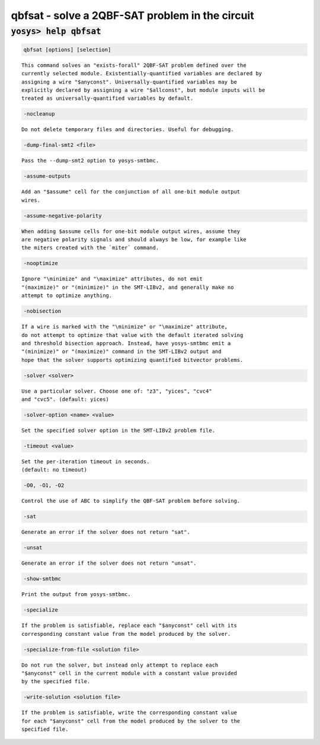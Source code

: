 ================================================
qbfsat - solve a 2QBF-SAT problem in the circuit
================================================

.. raw:: latex

    \begin{comment}

:code:`yosys> help qbfsat`
--------------------------------------------------------------------------------

.. container:: cmdref


    .. code:: yoscrypt

        qbfsat [options] [selection]

    ::

        This command solves an "exists-forall" 2QBF-SAT problem defined over the
        currently selected module. Existentially-quantified variables are declared by
        assigning a wire "$anyconst". Universally-quantified variables may be
        explicitly declared by assigning a wire "$allconst", but module inputs will be
        treated as universally-quantified variables by default.


    .. code:: yoscrypt

        -nocleanup

    ::

            Do not delete temporary files and directories. Useful for debugging.


    .. code:: yoscrypt

        -dump-final-smt2 <file>

    ::

            Pass the --dump-smt2 option to yosys-smtbmc.


    .. code:: yoscrypt

        -assume-outputs

    ::

            Add an "$assume" cell for the conjunction of all one-bit module output
            wires.


    .. code:: yoscrypt

        -assume-negative-polarity

    ::

            When adding $assume cells for one-bit module output wires, assume they
            are negative polarity signals and should always be low, for example like
            the miters created with the `miter` command.


    .. code:: yoscrypt

        -nooptimize

    ::

            Ignore "\minimize" and "\maximize" attributes, do not emit
            "(maximize)" or "(minimize)" in the SMT-LIBv2, and generally make no
            attempt to optimize anything.


    .. code:: yoscrypt

        -nobisection

    ::

            If a wire is marked with the "\minimize" or "\maximize" attribute,
            do not attempt to optimize that value with the default iterated solving
            and threshold bisection approach. Instead, have yosys-smtbmc emit a
            "(minimize)" or "(maximize)" command in the SMT-LIBv2 output and
            hope that the solver supports optimizing quantified bitvector problems.


    .. code:: yoscrypt

        -solver <solver>

    ::

            Use a particular solver. Choose one of: "z3", "yices", "cvc4"
            and "cvc5". (default: yices)


    .. code:: yoscrypt

        -solver-option <name> <value>

    ::

            Set the specified solver option in the SMT-LIBv2 problem file.


    .. code:: yoscrypt

        -timeout <value>

    ::

            Set the per-iteration timeout in seconds.
            (default: no timeout)


    .. code:: yoscrypt

        -O0, -O1, -O2

    ::

            Control the use of ABC to simplify the QBF-SAT problem before solving.


    .. code:: yoscrypt

        -sat

    ::

            Generate an error if the solver does not return "sat".


    .. code:: yoscrypt

        -unsat

    ::

            Generate an error if the solver does not return "unsat".


    .. code:: yoscrypt

        -show-smtbmc

    ::

            Print the output from yosys-smtbmc.


    .. code:: yoscrypt

        -specialize

    ::

            If the problem is satisfiable, replace each "$anyconst" cell with its
            corresponding constant value from the model produced by the solver.


    .. code:: yoscrypt

        -specialize-from-file <solution file>

    ::

            Do not run the solver, but instead only attempt to replace each
            "$anyconst" cell in the current module with a constant value provided
            by the specified file.


    .. code:: yoscrypt

        -write-solution <solution file>

    ::

            If the problem is satisfiable, write the corresponding constant value
            for each "$anyconst" cell from the model produced by the solver to the
            specified file.

.. raw:: latex

    \end{comment}

.. only:: latex

    ::

        
            qbfsat [options] [selection]
        
        This command solves an "exists-forall" 2QBF-SAT problem defined over the
        currently selected module. Existentially-quantified variables are declared by
        assigning a wire "$anyconst". Universally-quantified variables may be
        explicitly declared by assigning a wire "$allconst", but module inputs will be
        treated as universally-quantified variables by default.
        
            -nocleanup
                Do not delete temporary files and directories. Useful for debugging.
        
            -dump-final-smt2 <file>
                Pass the --dump-smt2 option to yosys-smtbmc.
        
            -assume-outputs
                Add an "$assume" cell for the conjunction of all one-bit module output
                wires.
        
            -assume-negative-polarity
                When adding $assume cells for one-bit module output wires, assume they
                are negative polarity signals and should always be low, for example like
                the miters created with the `miter` command.
        
            -nooptimize
                Ignore "\minimize" and "\maximize" attributes, do not emit
                "(maximize)" or "(minimize)" in the SMT-LIBv2, and generally make no
                attempt to optimize anything.
        
            -nobisection
                If a wire is marked with the "\minimize" or "\maximize" attribute,
                do not attempt to optimize that value with the default iterated solving
                and threshold bisection approach. Instead, have yosys-smtbmc emit a
                "(minimize)" or "(maximize)" command in the SMT-LIBv2 output and
                hope that the solver supports optimizing quantified bitvector problems.
        
            -solver <solver>
                Use a particular solver. Choose one of: "z3", "yices", "cvc4"
                and "cvc5". (default: yices)
        
            -solver-option <name> <value>
                Set the specified solver option in the SMT-LIBv2 problem file.
        
            -timeout <value>
                Set the per-iteration timeout in seconds.
                (default: no timeout)
        
            -O0, -O1, -O2
                Control the use of ABC to simplify the QBF-SAT problem before solving.
        
            -sat
                Generate an error if the solver does not return "sat".
        
            -unsat
                Generate an error if the solver does not return "unsat".
        
            -show-smtbmc
                Print the output from yosys-smtbmc.
        
            -specialize
                If the problem is satisfiable, replace each "$anyconst" cell with its
                corresponding constant value from the model produced by the solver.
        
            -specialize-from-file <solution file>
                Do not run the solver, but instead only attempt to replace each
                "$anyconst" cell in the current module with a constant value provided
                by the specified file.
        
            -write-solution <solution file>
                If the problem is satisfiable, write the corresponding constant value
                for each "$anyconst" cell from the model produced by the solver to the
                specified file.
        
